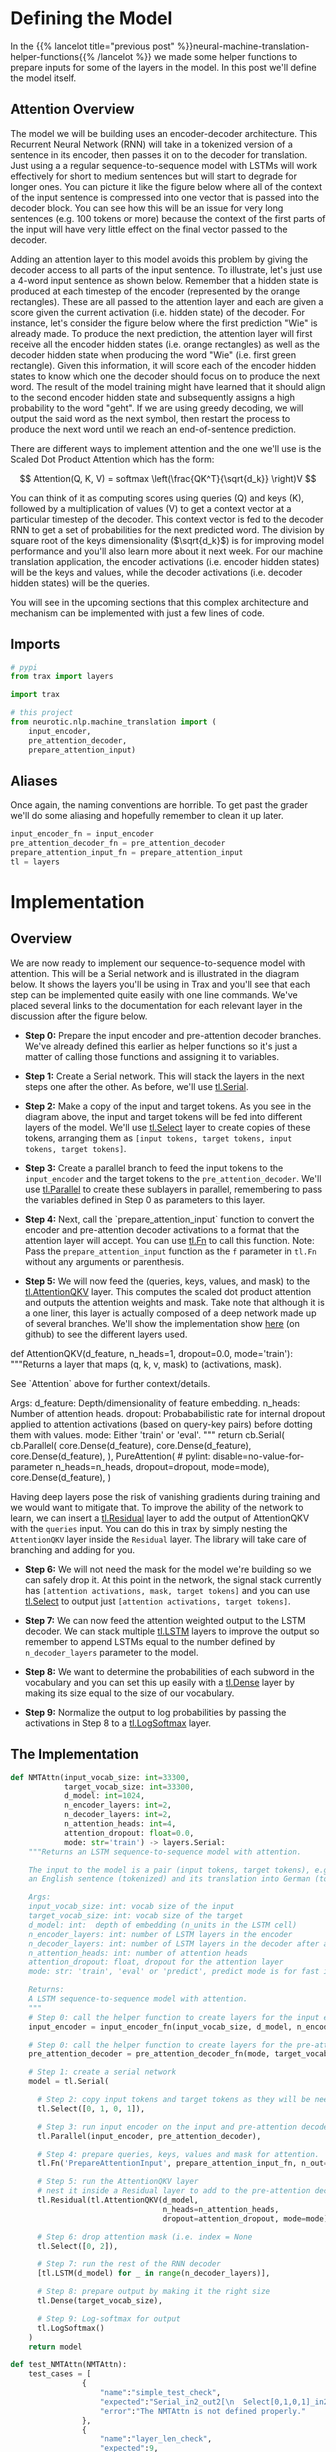 #+BEGIN_COMMENT
.. title: Neural Machine Translation: The Attention Model
.. slug: neural-machine-translation-the-attention-model
.. date: 2021-02-14 14:54:08 UTC-08:00
.. tags: nlp,machine translation,encoder-decoder,attention
.. category: NLP
.. link: 
.. description: Defining the Attention Model for Machine Translation.
.. type: text
.. has_math: True
#+END_COMMENT
#+OPTIONS: ^:{}
#+TOC: headlines 3
#+PROPERTY: header-args :session ~/.local/share/jupyter/runtime/kernel-304cec73-e91b-49d7-8556-b97399c62f84-ssh.json
#+BEGIN_SRC python :results none :exports none
%load_ext autoreload
%autoreload 2
#+END_SRC
* Defining the Model
  In the {{% lancelot title="previous post" %}}neural-machine-translation-helper-functions{{% /lancelot %}} we made some helper functions to prepare inputs for some of the layers in the model. In this post we'll define the model itself.
** Attention Overview
 The model we will be building uses an encoder-decoder architecture. This Recurrent Neural Network (RNN) will take in a tokenized version of a sentence in its encoder, then passes it on to the decoder for translation. Just using a a regular sequence-to-sequence model with LSTMs will work effectively for short to medium sentences but will start to degrade for longer ones. You can picture it like the figure below where all of the context of the input sentence is compressed into one vector that is passed into the decoder block. You can see how this will be an issue for very long sentences (e.g. 100 tokens or more) because the context of the first parts of the input will have very little effect on the final vector passed to the decoder.

  Adding an attention layer to this model avoids this problem by giving the decoder access to all parts of the input sentence. To illustrate, let's just use a 4-word input sentence as shown below. Remember that a hidden state is produced at each timestep of the encoder (represented by the orange rectangles). These are all passed to the attention layer and each are given a score given the current activation (i.e. hidden state) of the decoder. For instance, let's consider the figure below where the first prediction "Wie" is already made. To produce the next prediction, the attention layer will first receive all the encoder hidden states (i.e. orange rectangles) as well as the decoder hidden state when producing the word "Wie" (i.e. first green rectangle). Given this information, it will score each of the encoder hidden states to know which one the decoder should focus on to produce the next word. The result of the model training might have learned that it should align to the second encoder hidden state and subsequently assigns a high probability to the word "geht". If we are using greedy decoding, we will output the said word as the next symbol, then restart the process to produce the next word until we reach an end-of-sentence prediction.

  There are different ways to implement attention and the one we'll use is the Scaled Dot Product Attention which has the form:

\[
Attention(Q, K, V) = softmax \left(\frac{QK^T}{\sqrt{d_k}} \right)V
\]

You can think of it as computing scores using queries (Q) and keys (K), followed by a multiplication of values (V) to get a context vector at a particular timestep of the decoder. This context vector is fed to the decoder RNN to get a set of probabilities for the next predicted word. The division by square root of the keys dimensionality (\(\sqrt{d_k}\)) is for improving model performance and you'll also learn more about it next week. For our machine translation application, the encoder activations (i.e. encoder hidden states) will be the keys and values, while the decoder activations (i.e. decoder hidden states) will be the queries.

You will see in the upcoming sections that this complex architecture and mechanism can be implemented with just a few lines of code.
** Imports
#+begin_src python :results none
# pypi
from trax import layers

import trax

# this project
from neurotic.nlp.machine_translation import (
    input_encoder,
    pre_attention_decoder,
    prepare_attention_input)
#+end_src

** Aliases
Once again, the naming conventions are horrible. To get past the grader we'll do some aliasing and hopefully remember to clean it up later.

#+begin_src python :results none
input_encoder_fn = input_encoder
pre_attention_decoder_fn = pre_attention_decoder
prepare_attention_input_fn = prepare_attention_input
tl = layers
#+end_src

* Implementation
** Overview

 We are now ready to implement our sequence-to-sequence model with attention. This will be a Serial network and is illustrated in the diagram below. It shows the layers you'll be using in Trax and you'll see that each step can be implemented quite easily with one line commands. We've placed several links to the documentation for each relevant layer in the discussion after the figure below.

 - **Step 0:** Prepare the input encoder and pre-attention decoder branches. We've already defined this earlier as helper functions so it's just a matter of calling those functions and assigning it to variables.

 - **Step 1:** Create a Serial network. This will stack the layers in the next steps one after the other. As before, we'll use [[https://trax-ml.readthedocs.io/en/latest/trax.layers.html#trax.layers.combinators.Serial][tl.Serial]].

 - **Step 2:** Make a copy of the input and target tokens. As you see in the diagram above, the input and target tokens will be fed into different layers of the model. We'll use [[https://trax-ml.readthedocs.io/en/latest/trax.layers.html#trax.layers.combinators.Select][tl.Select]] layer to create copies of these tokens, arranging them as =[input tokens, target tokens, input tokens, target tokens]=.

 - **Step 3:** Create a parallel branch to feed the input tokens to the =input_encoder= and the target tokens to the =pre_attention_decoder=. We'll use [[https://trax-ml.readthedocs.io/en/latest/trax.layers.html#trax.layers.combinators.Parallel][tl.Parallel]] to create these sublayers in parallel, remembering to pass the variables defined in Step 0 as parameters to this layer.

 - **Step 4:** Next, call the `prepare_attention_input` function to convert the encoder and pre-attention decoder activations to a format that the attention layer will accept. You can use [[https://trax-ml.readthedocs.io/en/latest/trax.layers.html#trax.layers.base.Fn][tl.Fn]] to call this function. Note: Pass the =prepare_attention_input= function as the =f= parameter in =tl.Fn= without any arguments or parenthesis.

 - **Step 5:** We will now feed the (queries, keys, values, and mask) to the [[https://trax-ml.readthedocs.io/en/latest/trax.layers.html#trax.layers.attention.AttentionQKV][tl.AttentionQKV]] layer. This computes the scaled dot product attention and outputs the attention weights and mask. Take note that although it is a one liner, this layer is actually composed of a deep network made up of several branches. We'll show the implementation show [[https://github.com/google/trax/blob/master/trax/layers/attention.py#L61][here]] (on github) to see the different layers used. 

#+begin_example python
def AttentionQKV(d_feature, n_heads=1, dropout=0.0, mode='train'):
  """Returns a layer that maps (q, k, v, mask) to (activations, mask).

  See `Attention` above for further context/details.

  Args:
    d_feature: Depth/dimensionality of feature embedding.
    n_heads: Number of attention heads.
    dropout: Probababilistic rate for internal dropout applied to attention
        activations (based on query-key pairs) before dotting them with values.
    mode: Either 'train' or 'eval'.
  """
  return cb.Serial(
      cb.Parallel(
          core.Dense(d_feature),
          core.Dense(d_feature),
          core.Dense(d_feature),
      ),
      PureAttention(  # pylint: disable=no-value-for-parameter
          n_heads=n_heads, dropout=dropout, mode=mode),
      core.Dense(d_feature),
  )
#+end_example

 Having deep layers pose the risk of vanishing gradients during training and we would want to mitigate that. To improve the ability of the network to learn, we can insert a [[https://trax-ml.readthedocs.io/en/latest/trax.layers.html#trax.layers.combinators.Residual][tl.Residual]] layer to add the output of AttentionQKV with the =queries= input. You can do this in trax by simply nesting the =AttentionQKV= layer inside the =Residual= layer. The library will take care of branching and adding for you.

 - **Step 6:** We will not need the mask for the model we're building so we can safely drop it. At this point in the network, the signal stack currently has =[attention activations, mask, target tokens]= and you can use [[https://trax-ml.readthedocs.io/en/latest/trax.layers.html#trax.layers.combinators.Select][tl.Select]] to output just =[attention activations, target tokens]=.

 - **Step 7:** We can now feed the attention weighted output to the LSTM decoder. We can stack multiple [[https://trax-ml.readthedocs.io/en/latest/trax.layers.html#trax.layers.rnn.LSTM][tl.LSTM]] layers to improve the output so remember to append LSTMs equal to the number defined by =n_decoder_layers= parameter to the model.

 - **Step 8:** We want to determine the probabilities of each subword in the vocabulary and you can set this up easily with a [[https://trax-ml.readthedocs.io/en/latest/trax.layers.html#trax.layers.core.Dense][tl.Dense]] layer by making its size equal to the size of our vocabulary.

 - **Step 9:** Normalize the output to log probabilities by passing the activations in Step 8 to a [[https://trax-ml.readthedocs.io/en/latest/trax.layers.html#trax.layers.core.LogSoftmax][tl.LogSoftmax]] layer.

** The Implementation

#+begin_src python :results none
def NMTAttn(input_vocab_size: int=33300,
            target_vocab_size: int=33300,
            d_model: int=1024,
            n_encoder_layers: int=2,
            n_decoder_layers: int=2,
            n_attention_heads: int=4,
            attention_dropout: float=0.0,
            mode: str='train') -> layers.Serial:
    """Returns an LSTM sequence-to-sequence model with attention.

    The input to the model is a pair (input tokens, target tokens), e.g.,
    an English sentence (tokenized) and its translation into German (tokenized).

    Args:
    input_vocab_size: int: vocab size of the input
    target_vocab_size: int: vocab size of the target
    d_model: int:  depth of embedding (n_units in the LSTM cell)
    n_encoder_layers: int: number of LSTM layers in the encoder
    n_decoder_layers: int: number of LSTM layers in the decoder after attention
    n_attention_heads: int: number of attention heads
    attention_dropout: float, dropout for the attention layer
    mode: str: 'train', 'eval' or 'predict', predict mode is for fast inference

    Returns:
    A LSTM sequence-to-sequence model with attention.
    """
    # Step 0: call the helper function to create layers for the input encoder
    input_encoder = input_encoder_fn(input_vocab_size, d_model, n_encoder_layers)

    # Step 0: call the helper function to create layers for the pre-attention decoder
    pre_attention_decoder = pre_attention_decoder_fn(mode, target_vocab_size, d_model)

    # Step 1: create a serial network
    model = tl.Serial( 
        
      # Step 2: copy input tokens and target tokens as they will be needed later.
      tl.Select([0, 1, 0, 1]),
        
      # Step 3: run input encoder on the input and pre-attention decoder on the target.
      tl.Parallel(input_encoder, pre_attention_decoder),
        
      # Step 4: prepare queries, keys, values and mask for attention.
      tl.Fn('PrepareAttentionInput', prepare_attention_input_fn, n_out=4),
        
      # Step 5: run the AttentionQKV layer
      # nest it inside a Residual layer to add to the pre-attention decoder activations(i.e. queries)
      tl.Residual(tl.AttentionQKV(d_model,
                                  n_heads=n_attention_heads,
                                  dropout=attention_dropout, mode=mode)),
      
      # Step 6: drop attention mask (i.e. index = None
      tl.Select([0, 2]),
        
      # Step 7: run the rest of the RNN decoder
      [tl.LSTM(d_model) for _ in range(n_decoder_layers)],
        
      # Step 8: prepare output by making it the right size
      tl.Dense(target_vocab_size),
        
      # Step 9: Log-softmax for output
      tl.LogSoftmax()
    )
    return model
#+end_src

#+begin_src python :results none
def test_NMTAttn(NMTAttn):
    test_cases = [
                {
                    "name":"simple_test_check",
                    "expected":"Serial_in2_out2[\n  Select[0,1,0,1]_in2_out4\n  Parallel_in2_out2[\n    Serial[\n      Embedding_33300_1024\n      LSTM_1024\n      LSTM_1024\n    ]\n    Serial[\n      ShiftRight(1)\n      Embedding_33300_1024\n      LSTM_1024\n    ]\n  ]\n  PrepareAttentionInput_in3_out4\n  Serial_in4_out2[\n    Branch_in4_out3[\n      None\n      Serial_in4_out2[\n        Parallel_in3_out3[\n          Dense_1024\n          Dense_1024\n          Dense_1024\n        ]\n        PureAttention_in4_out2\n        Dense_1024\n      ]\n    ]\n    Add_in2\n  ]\n  Select[0,2]_in3_out2\n  LSTM_1024\n  LSTM_1024\n  Dense_33300\n  LogSoftmax\n]",
                    "error":"The NMTAttn is not defined properly."
                },
                {
                    "name":"layer_len_check",
                    "expected":9,
                    "error":"We found {} layers in your model. It should be 9.\nCheck the LSTM stack before the dense layer"
                },
                {
                    "name":"selection_layer_check",
                    "expected":["Select[0,1,0,1]_in2_out4", "Select[0,2]_in3_out2"],
                    "error":"Look at your selection layers."
                }
            ]
    
    success = 0
    fails = 0
    
    for test_case in test_cases:
        try:
            if test_case['name'] == "simple_test_check":
                assert test_case["expected"] == str(NMTAttn())
                success += 1
            if test_case['name'] == "layer_len_check":
                if test_case["expected"] == len(NMTAttn().sublayers):
                    success += 1
                else:
                    print(test_case["error"].format(len(NMTAttn().sublayers))) 
                    fails += 1
            if test_case['name'] == "selection_layer_check":
                model = NMTAttn()
                output = [str(model.sublayers[0]),str(model.sublayers[4])]
                check_count = 0
                for i in range(2):
                    if test_case["expected"][i] != output[i]:
                        print(test_case["error"])
                        fails += 1
                        break
                    else:
                        check_count += 1
                if check_count == 2:
                    success += 1
        except:
            print(test_case['error'])
            fails += 1
            
    if fails == 0:
        print("\033[92m All tests passed")
    else:
        print('\033[92m', success," Tests passed")
        print('\033[91m', fails, " Tests failed")
    return test_cases
#+end_src

#+begin_src python :results output :exports both
test_cases = test_NMTAttn(NMTAttn)
#+end_src

#+RESULTS:
: The NMTAttn is not defined properly.
: [92m 2  Tests passed
: [91m 1  Tests failed


#+begin_src python :results output :exports both
model = NMTAttn()
print(model)
#+end_src

#+RESULTS:
#+begin_example
Serial_in2_out2[
  Select[0,1,0,1]_in2_out4
  Parallel_in2_out2[
    Serial[
      Embedding_33300_1024
      LSTM_1024
      LSTM_1024
    ]
    Serial[
      Serial[
        ShiftRight(1)
      ]
      Embedding_33300_1024
      LSTM_1024
    ]
  ]
  PrepareAttentionInput_in3_out4
  Serial_in4_out2[
    Branch_in4_out3[
      None
      Serial_in4_out2[
        _in4_out4
        Serial_in4_out2[
          Parallel_in3_out3[
            Dense_1024
            Dense_1024
            Dense_1024
          ]
          PureAttention_in4_out2
          Dense_1024
        ]
        _in2_out2
      ]
    ]
    Add_in2
  ]
  Select[0,2]_in3_out2
  LSTM_1024
  LSTM_1024
  Dense_33300
  LogSoftmax
]
#+end_example
  
* End
  Now that we have the model defined, in the {{% lancelot title="next post" %}}neural-machine-translation-training-the-model{{% /lancelot %}} we'll train the model. The overview post with links to all the posts in this series is {{% lancelot title="here" %}}neural-machine-translation{{% /lancelot %}}.
